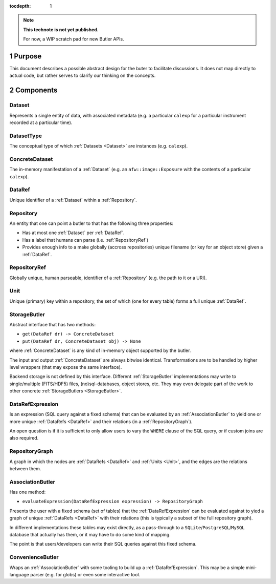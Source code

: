 ..
  Technote content.

  See https://developer.lsst.io/docs/rst_styleguide.html
  for a guide to reStructuredText writing.

  Do not put the title, authors or other metadata in this document;
  those are automatically added.

  Use the following syntax for sections:

  Sections
  ========

  and

  Subsections
  -----------

  and

  Subsubsections
  ^^^^^^^^^^^^^^

  To add images, add the image file (png, svg or jpeg preferred) to the
  _static/ directory. The reST syntax for adding the image is

  .. figure:: /_static/filename.ext
     :name: fig-label

     Caption text.

   Run: ``make html`` and ``open _build/html/index.html`` to preview your work.
   See the README at https://github.com/lsst-sqre/lsst-technote-bootstrap or
   this repo's README for more info.

   Feel free to delete this instructional comment.

:tocdepth: 1

.. Please do not modify tocdepth; will be fixed when a new Sphinx theme is shipped.

.. sectnum:: :depth: 1

.. Add content below. Do not include the document title.

.. note::

   **This technote is not yet published.**

   For now, a WIP scratch pad for new Butler APIs.


.. _Purpose:

Purpose
=======

This document describes a possible abstract design for the buter to facilitate discussions. It does not map directly to actual code, but rather serves to clarify our thinking on the concepts.


.. _Components:

Components
==========


.. _Dataset:

Dataset
-------

Represents a single entity of data, with associated metadata (e.g. a particular ``calexp`` for a particular instrument recorded at a particular time).


.. _DatasetType:

DatasetType
-----------

The conceptual type of which :ref:`Datasets <Dataset>` are instances (e.g. ``calexp``).


.. _ConcreteDataset:

ConcreteDataset
---------------

The in-memory manifestation of a :ref:`Dataset` (e.g. an ``afw::image::Exposure`` with the contents of a particular ``calexp``).


.. _DataRef:

DataRef
-------

Unique identifier of a :ref:`Dataset` within a :ref:`Repository`.


.. _Repository:

Repository
----------

An entity that one can point a butler to that has the following three properties:

- Has at most one :ref:`Dataset` per :ref:`DataRef`.
- Has a label that humans can parse (i.e. :ref:`RepositoryRef`)
- Provides enough info to a make globally (accross repositories) unique filename (or key for an object store) given a :ref:`DataRef`.


.. _RepositoryRef:

RepositoryRef
-------------

Globally unique, human parseable, identifier of a :ref:`Repository` (e.g. the path to it or a URI).


.. _Unit:

Unit
----

Unique (primary) key within a repository, the set of which (one for every table) forms a full unique :ref:`DataRef`.


.. _StorageButler:

StorageButler
-------------

Abstract interface that has two methods:

- ``get(DataRef dr) -> ConcreteDataset``
- ``put(DataRef dr, ConcreteDataset obj) -> None``

where :ref:`ConcreteDataset` is any kind of in-memory object supported by the butler.

The input and output :ref:`ConcreteDataset` are always bitwise identical. Transformations are to be handled by higher level wrappers (that may expose the same interface).

Backend storage is not defined by this interface. Different :ref:`StorageButler` implementations may write to single/multiple (FITS/HDF5) files, (no)sql-databases, object stores, etc. They may even delegate part of the work to other concrete :ref:`StorageButlers <StorageButler>`.


.. _DataRefExpression:

DataRefExpression
-----------------

Is an expression (SQL query against a fixed schema) that can be evaluated by an :ref:`AssociationButler` to yield one or more unique :ref:`DataRefs <DataRef>` and their relations (in a :ref:`RepositoryGraph`).

An open question is if it is sufficient to only allow users to vary the ``WHERE`` clause of the SQL query, or if custom joins are also required.


.. _RepositoryGraph:

RepositoryGraph
---------------

A graph in which the nodes are :ref:`DataRefs <DataRef>` and :ref:`Units <Unit>`, and the edges are the relations between them.


.. _AssociationButler:

AssociationButler
-----------------

Has one method:

- ``evaluateExpression(DataRefExpression expression) -> RepositoryGraph``

Presents the user with a fixed schema (set of tables) that the :ref:`DataRefExpression` can be evaluated against to yied a graph of unique :ref:`DataRefs <DataRef>` with their relations (this is typically a subset of the full repository graph).

In different implementations these tables may exist directly, as a pass-through to a ``SQLite``/``PostgreSQL``/``MySQL`` database that actually has them, or it may have to do some kind of mapping.

The point is that users/developers can write their SQL queries against this fixed schema.


.. _ConvenienceButler:

ConvenienceButler
-----------------

Wraps an :ref:`AssociationButler` with some tooling to build up a :ref:`DataRefExpression`. This may be a simple mini-language parser (e.g. for globs) or even some interactive tool.


.. .. rubric:: References

.. Make in-text citations with: :cite:`bibkey`.

.. .. bibliography:: local.bib lsstbib/books.bib lsstbib/lsst.bib lsstbib/lsst-dm.bib lsstbib/refs.bib lsstbib/refs_ads.bib
..    :encoding: latex+latin
..    :style: lsst_aa
